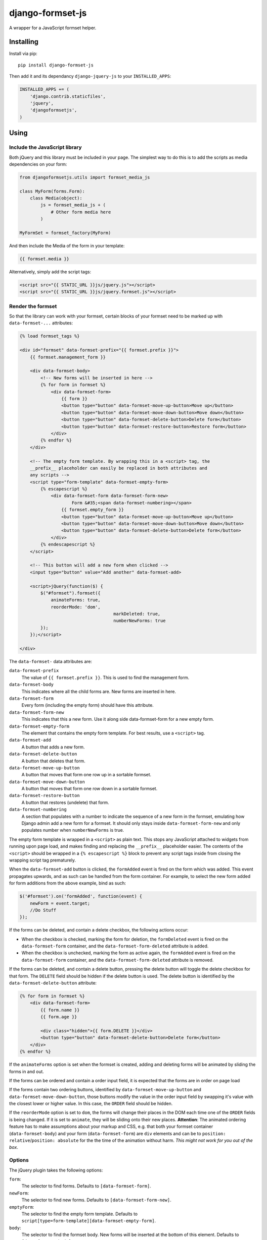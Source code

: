 =================
django-formset-js
=================

A wrapper for a JavaScript formset helper.

Installing
----------

Install via pip::

    pip install django-formset-js

Then add it and its dependancy ``django-jquery-js``
to your ``INSTALLED_APPS``:

.. code-block:: python

    INSTALLED_APPS += (
        'django.contrib.staticfiles',
        'jquery',
        'djangoformsetjs',
    )

Using
-----

Include the JavaScript library
******************************

Both jQuery and this library must be included in your page.
The simplest way to do this is to add the scripts as media dependencies on your form:

.. code-block:: python

    from djangoformsetjs.utils import formset_media_js

    class MyForm(forms.Form):
        class Media(object):
            js = formset_media_js + (
                # Other form media here
            )

    MyFormSet = formset_factory(MyForm)

And then include the Media of the form in your template:

.. code-block:: html+django

    {{ formset.media }}

Alternatively, simply add the script tags:

.. code-block:: html+django

    <script src="{{ STATIC_URL }}js/jquery.js"></script>
    <script src="{{ STATIC_URL }}js/jquery.formset.js"></script>

Render the formset
******************

So that the library can work with your formset,
certain blocks of your formset need to be marked up with ``data-formset-...`` attributes:

.. code-block:: html+django

    {% load formset_tags %}

    <div id="formset" data-formset-prefix="{{ formset.prefix }}">
        {{ formset.management_form }}

        <div data-formset-body>
            <!-- New forms will be inserted in here -->
            {% for form in formset %}
                <div data-formset-form>
                    {{ form }}
                    <button type="button" data-formset-move-up-button>Move up</button>
                    <button type="button" data-formset-move-down-button>Move down</button>
                    <button type="button" data-formset-delete-button>Delete form</button>
                    <button type="button" data-formset-restore-button>Restore form</button>
                </div>
            {% endfor %}
        </div>

        <!-- The empty form template. By wrapping this in a <script> tag, the
        __prefix__ placeholder can easily be replaced in both attributes and
        any scripts -->
        <script type="form-template" data-formset-empty-form>
            {% escapescript %}
                <div data-formset-form data-formset-form-new>
                	Form &#35;<span data-formset-numbering></span>
                    {{ formset.empty_form }}
                    <button type="button" data-formset-move-up-button>Move up</button>
                    <button type="button" data-formset-move-down-button>Move down</button>
                    <button type="button" data-formset-delete-button>Delete form</button>
                </div>
            {% endescapescript %}
        </script>

        <!-- This button will add a new form when clicked -->
        <input type="button" value="Add another" data-formset-add>

        <script>jQuery(function($) {
            $("#formset").formset({
                animateForms: true,
                reorderMode: 'dom',
				        markDeleted: true,
				        numberNewForms: true
            });
        });</script>

    </div>

The ``data-formset-`` data attributes are:

``data-formset-prefix``
  The value of ``{{ formset.prefix }}``.
  This is used to find the management form.

``data-formset-body``
  This indicates where all the child forms are.
  New forms are inserted in here.

``data-formset-form``
  Every form (including the empty form) should have this attribute.

``data-formset-form-new``
  This indicates that this a new form. Use it along side data-formset-form for a new empty form.

``data-formset-empty-form``
  The element that contains the empty form template.
  For best results, use a ``<script>`` tag.

``data-formset-add``
  A button that adds a new form.

``data-formset-delete-button``
  A button that deletes that form.

``data-formset-move-up-button``
  A button that moves that form one row up in a sortable formset.

``data-formset-move-down-button``
  A button that moves that form one row down in a sortable formset.

``data-formset-restore-button``
  A button that restores (undelete) that form.

``data-formset-numbering``
  A section that populates with a number to indicate the sequence of a new form in the formset, emulating how Django admin add a new form for a formset. It should only stays inside ``data-formset-form-new`` and only populates number when ``numberNewForms`` is true.

The empty form template is wrapped in a ``<script>`` as plain text.
This stops any JavaScript attached to widgets from running upon page load,
and makes finding and replacing the ``__prefix__`` placeholder easier.
The contents of the ``<script>`` should be wrapped in a ``{% escapescript %}`` block
to prevent any script tags inside from closing the wrapping script tag prematurely.

When the ``data-formset-add`` button is clicked, the ``formAdded`` event is
fired on the form which was added. This event propagates upwards, and as such
can be handled from the form container.
For example, to select the new form added for form additions from the above
example, bind as such:

.. code-block:: javascript

    $('#formset').on('formAdded', function(event) {
        newForm = event.target;
        //Do Stuff
    });

If the forms can be deleted, and contain a delete checkbox,
the following actions occur:

* When the checkbox is checked, marking the form for deletion,
  the ``formDeleted`` event is fired on the ``data-formset-form`` container,
  and the ``data-formset-form-deleted`` attribute is added.

* When the checkbox is unchecked, marking the form as active again,
  the ``formAdded`` event is fired on the ``data-formset-form`` container,
  and the ``data-formset-form-deleted`` attribute is removed.

If the forms can be deleted, and contain a delete button,
pressing the delete button will toggle the delete checkbox for that form.
The ``DELETE`` field should be hidden if the delete button is used.
The delete button is identified by the ``data-formset-delete-button`` attribute:

.. code-block:: html+django

    {% for form in formset %}
        <div data-formset-form>
            {{ form.name }}
            {{ form.age }}

            <div class="hidden">{{ form.DELETE }}</div>
            <button type="button" data-formset-delete-button>Delete form</button>
        </div>
    {% endfor %}

If the ``animateForms`` option is set when the formset is created,
adding and deleting forms will be animated by sliding the forms in and out.

If the forms can be ordered and contain a order input field, it is expected
that the forms are in order on page load

If the forms contain two ordering buttons, identified by ``data-formset-move-up-button``
and ``data-formset-move-down-button``, those buttons modify the value in the
order input field by swapping it's value with the closest lower or higher value.
In this case, the ``ORDER`` field should be hidden.

If the ``reorderMode`` option is set to ``dom``, the forms will change their places
in the DOM each time one of the ``ORDER`` fields is being changed. If it is set to
``animate``, they will be sliding onto their new places. **Attention**: The animated
ordering feature has to make assumptions about your markup and CSS, e.g. that both your
formset container (``data-formset-body``) and your form (``data-formset-form``) are ``div``
elements and can be to ``position: relative``/``position: absolute`` for the the time of
the animation without harm. *This might not work for you out of the box*.

Options
*******

The jQuery plugin takes the following options:

``form``:
  The selector to find forms.
  Defaults to ``[data-formset-form]``.

``newForm``:
  The selector to find new forms.
  Defaults to ``[data-formset-form-new]``.

``emptyForm``:
  The selector to find the empty form template.
  Defaults to ``script[type=form-template][data-formset-empty-form]``.

``body``:
  The selector to find the formset body.
  New forms will be inserted at the bottom of this element.
  Defaults to ``[data-formset-body]``.

``add``:
  The selector to find the add button.
  Defaults to ``[data-formset-add]``.

``deleteButton``:
  The selector to find the delete button within a form.
  Defaults to ``[data-formset-delete-button]``.

``restoreButton``:
  The selector to find the restore button within a form.
  Defaults to ``[data-formset-restore-button]``.

``numbering``:
  The selector to find the section within a form to populate form sequence.
  Defaults to ``[data-formset-numbering]``.

``deletedForm``:
  The attribute added to a deleted form.
  Defaults to ``data-formset-form-deleted``.

``deletedBackgroundClass``:
  The class added to a deleted form when ``markDeleted`` is ``true``.
  Defaults to ``bg-danger``.

``hasMaxFormsClass``:
  The class added to the formset when the maximum number of forms is reached.
  The maximum number of forms is pulled from the management form.
  Defaults to ``has-max-forms``.

``animateForms``:
  Whether to animate form addition/deletion.

``reorderMode``:
  Can be ``none``, ``dom`` or ``animate``, see above for an explaination.
  Defaults to ``none``.
  Defaults to ``false``.

``markDeleted``:
  Whether to add ``deletedBackgroundClass` class to a deleted form.
  Defaults to ``false``.

``numberNewForms``:
  Whether to populate a sequence number inside a new form.
  Defaults to ``false``.

Javascript API
--------------

If the bundled functionality is not for you,
you can interact with the formset using the JavaScript API.
All the behaviour is driven by a ``Formset`` class.
To get a ``Formset`` for an element, call:

.. code-block:: javascript

    var formset = $('#my-form').formset('getOrCreate');

This can be called multiple times on a single element,
and will always return the same ``Formset`` instance.
All the methods and attributes listed below operate on a ``Formset`` instance.

``Formset.opts``
    The options used to create this ``Formset``.

``Formset.$formset``
    The element the ``Formset`` was created for.

``Formset.$emptyForm``
    The empty form template used to create new forms.

``Formset.$body``
    The element where new forms are created.

``Formset.$add``
    The button used to add new forms.

``Formset.addForm()``
    Add a form to the ``Formset``.
    If the maximum number of forms would be exceeded if another form was added,
    an error will be thrown.

``Formset.$forms()``
    Get a jQuery object of all the forms in the ``Formset``.

``Formset.$managementForm(field)``
    Get a jQuery object for the management form field ``field``:

    .. code-block:: javascript

        // Update the TOTAL_FORMS management form field
        this.$managementForm('TOTAL_FORMS').val(10);

``Formset.totalFormCount()``
    Count the total number of forms in the ``Formset``, including deleted forms.

``Formset.activeFormCount()``
    Count the total number of active (not deleted) forms in the ``Formset``.

``Formset.deletedFormCount()``
    Count the number of deleted forms in the ``Formset``.

``Formset.hasMaxForms()``
    Return true if the ``Formset`` has its maximum number of forms.

``Formset.checkMaxForms()``
    Check how many forms are in the ``Formset``,
    and set the relevant classes on the ``Formset`` element
    if the ``Formset`` has reached its limit.

``empty_prefix``:
  The prefix placeholder your formset uses for the empty form. This is only
  needed when you subclass FormSet to change this and defaults to ``__prefix__``.


Example
-------

A minimal example project is provided in the ``example/`` directory.
Read ``example/README`` for more information

Developing
----------

When running ``./setup.py sdist``, the JavaScript asset is minified using
UglifyJS if it is installed. To install UglifyJS, install node.js and npm, and
run::

    npm install uglifyjs

You can minify the scripts manually using::

    ./setup.py minify
